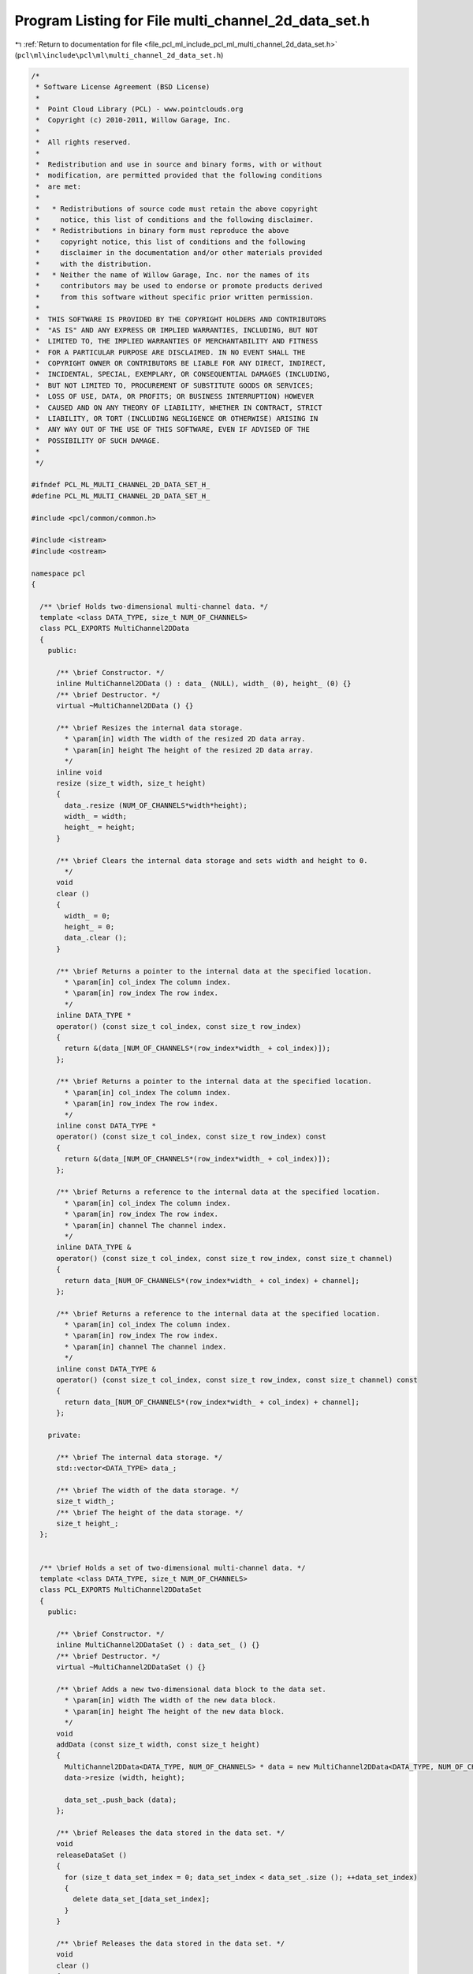
.. _program_listing_file_pcl_ml_include_pcl_ml_multi_channel_2d_data_set.h:

Program Listing for File multi_channel_2d_data_set.h
====================================================

|exhale_lsh| :ref:`Return to documentation for file <file_pcl_ml_include_pcl_ml_multi_channel_2d_data_set.h>` (``pcl\ml\include\pcl\ml\multi_channel_2d_data_set.h``)

.. |exhale_lsh| unicode:: U+021B0 .. UPWARDS ARROW WITH TIP LEFTWARDS

.. code-block:: cpp

   /*
    * Software License Agreement (BSD License)
    *
    *  Point Cloud Library (PCL) - www.pointclouds.org
    *  Copyright (c) 2010-2011, Willow Garage, Inc.
    *
    *  All rights reserved.
    *
    *  Redistribution and use in source and binary forms, with or without
    *  modification, are permitted provided that the following conditions
    *  are met:
    *
    *   * Redistributions of source code must retain the above copyright
    *     notice, this list of conditions and the following disclaimer.
    *   * Redistributions in binary form must reproduce the above
    *     copyright notice, this list of conditions and the following
    *     disclaimer in the documentation and/or other materials provided
    *     with the distribution.
    *   * Neither the name of Willow Garage, Inc. nor the names of its
    *     contributors may be used to endorse or promote products derived
    *     from this software without specific prior written permission.
    *
    *  THIS SOFTWARE IS PROVIDED BY THE COPYRIGHT HOLDERS AND CONTRIBUTORS
    *  "AS IS" AND ANY EXPRESS OR IMPLIED WARRANTIES, INCLUDING, BUT NOT
    *  LIMITED TO, THE IMPLIED WARRANTIES OF MERCHANTABILITY AND FITNESS
    *  FOR A PARTICULAR PURPOSE ARE DISCLAIMED. IN NO EVENT SHALL THE
    *  COPYRIGHT OWNER OR CONTRIBUTORS BE LIABLE FOR ANY DIRECT, INDIRECT,
    *  INCIDENTAL, SPECIAL, EXEMPLARY, OR CONSEQUENTIAL DAMAGES (INCLUDING,
    *  BUT NOT LIMITED TO, PROCUREMENT OF SUBSTITUTE GOODS OR SERVICES;
    *  LOSS OF USE, DATA, OR PROFITS; OR BUSINESS INTERRUPTION) HOWEVER
    *  CAUSED AND ON ANY THEORY OF LIABILITY, WHETHER IN CONTRACT, STRICT
    *  LIABILITY, OR TORT (INCLUDING NEGLIGENCE OR OTHERWISE) ARISING IN
    *  ANY WAY OUT OF THE USE OF THIS SOFTWARE, EVEN IF ADVISED OF THE
    *  POSSIBILITY OF SUCH DAMAGE.
    *
    */
     
   #ifndef PCL_ML_MULTI_CHANNEL_2D_DATA_SET_H_
   #define PCL_ML_MULTI_CHANNEL_2D_DATA_SET_H_
   
   #include <pcl/common/common.h>
   
   #include <istream>
   #include <ostream>
   
   namespace pcl
   {
   
     /** \brief Holds two-dimensional multi-channel data. */
     template <class DATA_TYPE, size_t NUM_OF_CHANNELS>
     class PCL_EXPORTS MultiChannel2DData
     {
       public:
   
         /** \brief Constructor. */
         inline MultiChannel2DData () : data_ (NULL), width_ (0), height_ (0) {}
         /** \brief Destructor. */
         virtual ~MultiChannel2DData () {}
   
         /** \brief Resizes the internal data storage.
           * \param[in] width The width of the resized 2D data array.
           * \param[in] height The height of the resized 2D data array.
           */
         inline void
         resize (size_t width, size_t height)
         {
           data_.resize (NUM_OF_CHANNELS*width*height);
           width_ = width;
           height_ = height;
         }
   
         /** \brief Clears the internal data storage and sets width and height to 0.
           */
         void
         clear ()
         {
           width_ = 0;
           height_ = 0;
           data_.clear ();
         }
     
         /** \brief Returns a pointer to the internal data at the specified location.
           * \param[in] col_index The column index.
           * \param[in] row_index The row index.
           */
         inline DATA_TYPE *
         operator() (const size_t col_index, const size_t row_index)
         {
           return &(data_[NUM_OF_CHANNELS*(row_index*width_ + col_index)]);
         };
   
         /** \brief Returns a pointer to the internal data at the specified location.
           * \param[in] col_index The column index.
           * \param[in] row_index The row index.
           */
         inline const DATA_TYPE *
         operator() (const size_t col_index, const size_t row_index) const
         {
           return &(data_[NUM_OF_CHANNELS*(row_index*width_ + col_index)]);
         };
   
         /** \brief Returns a reference to the internal data at the specified location.
           * \param[in] col_index The column index.
           * \param[in] row_index The row index.
           * \param[in] channel The channel index.
           */
         inline DATA_TYPE &
         operator() (const size_t col_index, const size_t row_index, const size_t channel)
         {
           return data_[NUM_OF_CHANNELS*(row_index*width_ + col_index) + channel];
         };
   
         /** \brief Returns a reference to the internal data at the specified location.
           * \param[in] col_index The column index.
           * \param[in] row_index The row index.
           * \param[in] channel The channel index.
           */
         inline const DATA_TYPE &
         operator() (const size_t col_index, const size_t row_index, const size_t channel) const
         {
           return data_[NUM_OF_CHANNELS*(row_index*width_ + col_index) + channel];
         };
   
       private:
   
         /** \brief The internal data storage. */
         std::vector<DATA_TYPE> data_;
   
         /** \brief The width of the data storage. */
         size_t width_;
         /** \brief The height of the data storage. */
         size_t height_;
     };
   
   
     /** \brief Holds a set of two-dimensional multi-channel data. */
     template <class DATA_TYPE, size_t NUM_OF_CHANNELS>
     class PCL_EXPORTS MultiChannel2DDataSet
     {
       public:
   
         /** \brief Constructor. */
         inline MultiChannel2DDataSet () : data_set_ () {}
         /** \brief Destructor. */
         virtual ~MultiChannel2DDataSet () {}
   
         /** \brief Adds a new two-dimensional data block to the data set. 
           * \param[in] width The width of the new data block.
           * \param[in] height The height of the new data block.
           */
         void 
         addData (const size_t width, const size_t height)
         {
           MultiChannel2DData<DATA_TYPE, NUM_OF_CHANNELS> * data = new MultiChannel2DData<DATA_TYPE, NUM_OF_CHANNELS> ();
           data->resize (width, height);
   
           data_set_.push_back (data);
         };
   
         /** \brief Releases the data stored in the data set. */
         void
         releaseDataSet ()
         {
           for (size_t data_set_index = 0; data_set_index < data_set_.size (); ++data_set_index)
           {
             delete data_set_[data_set_index];
           }
         }
   
         /** \brief Releases the data stored in the data set. */
         void
         clear ()
         {
           releaseDataSet ();
         }
   
         /** \brief Returns a pointer to the specified data block at the specified location.
           * \param[in] data_set_id The index of the data block.
           * \param[in] col The column of the desired location.
           * \param[in] row The row of the desired location.
           */
         inline DATA_TYPE * 
         operator() (const size_t data_set_id, const size_t col, const size_t row)
         {
           return (*data_set_[data_set_id]) (col, row);
         };
   
         /** \brief Returns a pointer to the specified data block at the specified location.
           * \param[in] data_set_id The index of the data block.
           * \param[in] col The column of the desired location.
           * \param[in] row The row of the desired location.
           */
         inline const DATA_TYPE * 
         operator() (const size_t data_set_id, const size_t col, const size_t row) const
         {
           return (*data_set_[data_set_id]) (col, row);
         };
   
         /** \brief Returns a reference to the specified data block at the specified location.
           * \param[in] data_set_id The index of the data block.
           * \param[in] col The column of the desired location.
           * \param[in] row The row of the desired location.
           * \param[in] channel The channel index.
           */
         inline DATA_TYPE & 
         operator() (const size_t data_set_id, const size_t col, const size_t row, const size_t channel)
         {
           return (*data_set_[data_set_id]) (col, row, channel);
         };
   
         /** \brief Returns a reference to the specified data block at the specified location.
           * \param[in] data_set_id The index of the data block.
           * \param[in] col The column of the desired location.
           * \param[in] row The row of the desired location.
           * \param[in] channel The channel index.
           */
         inline const DATA_TYPE & 
         operator() (const size_t data_set_id, const size_t col, const size_t row, const size_t channel) const
         {
           return (*data_set_[data_set_id]) (col, row, channel);
         };
   
       private:
   
         /** \brief The data set. */
         std::vector<MultiChannel2DData<DATA_TYPE, NUM_OF_CHANNELS>*> data_set_;
     };
   
     typedef MultiChannel2DDataSet<float, 1> Depth2DDataSet;
     typedef MultiChannel2DDataSet<float, 2> IntensityDepth2DDataSet;
     typedef MultiChannel2DDataSet<float, 3> RGB2DDataSet;
     typedef MultiChannel2DDataSet<float, 4> RGBD2DDataSet;
   
   }
   
   #endif
